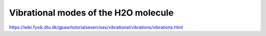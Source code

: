 Vibrational modes of the H2O molecule
=====================================

https://wiki.fysik.dtu.dk/gpaw/tutorialsexercises/vibrational/vibrations/vibrations.html


